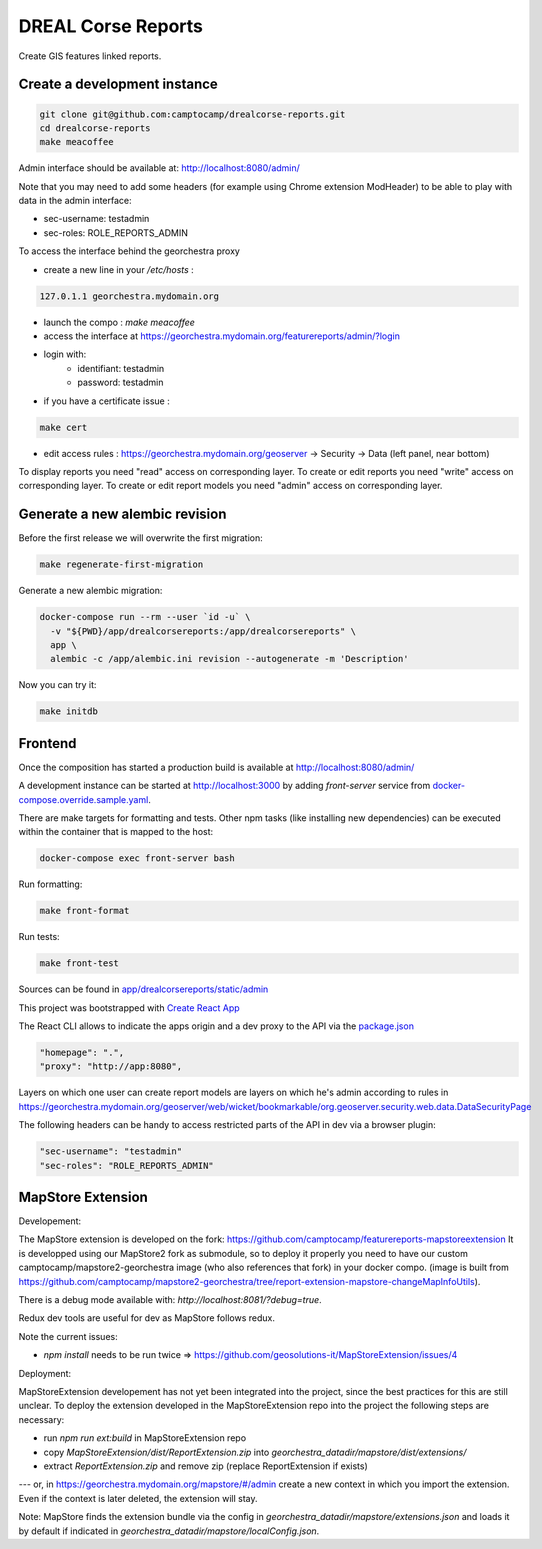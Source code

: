 DREAL Corse Reports
===================

Create GIS features linked reports.

Create a development instance
-----------------------------

.. code-block:: bash

    git clone git@github.com:camptocamp/drealcorse-reports.git
    cd drealcorse-reports
    make meacoffee

Admin interface should be available at:
http://localhost:8080/admin/

Note that you may need to add some headers (for example using Chrome extension ModHeader)
to be able to play with data in the admin interface:

* sec-username: testadmin
* sec-roles: ROLE_REPORTS_ADMIN

To access the interface behind the georchestra proxy

* create a new line in your `/etc/hosts` :

.. code-block:: bash

    127.0.1.1 georchestra.mydomain.org

* launch the compo : `make meacoffee`
* access the interface at https://georchestra.mydomain.org/featurereports/admin/?login
* login with:
   - identifiant: testadmin
   - password: testadmin
* if you have a certificate issue :

.. code-block:: bash

    make cert

* edit access rules : https://georchestra.mydomain.org/geoserver -> Security -> Data (left panel, near bottom)
To display reports you need "read" access on corresponding layer.
To create or edit reports you need "write" access on corresponding layer.
To create or edit report models you need "admin" access on corresponding layer.  

Generate a new alembic revision
-------------------------------

Before the first release we will overwrite the first migration:

.. code-block:: bash

   make regenerate-first-migration

Generate a new alembic migration:

.. code-block:: bash

    docker-compose run --rm --user `id -u` \
      -v "${PWD}/app/drealcorsereports:/app/drealcorsereports" \
      app \
      alembic -c /app/alembic.ini revision --autogenerate -m 'Description'

Now you can try it:

.. code-block:: bash

    make initdb

Frontend
--------

Once the composition has started a production build is available at http://localhost:8080/admin/

A development instance can be started at http://localhost:3000 by adding `front-server` service from `docker-compose.override.sample.yaml <docker-compose.override.sample.yaml>`_.

There are make targets for formatting and tests. Other npm tasks (like installing new dependencies) can be executed within the container that is mapped to the host:

.. code-block:: bash

    docker-compose exec front-server bash

Run formatting:

.. code-block:: bash

    make front-format

Run tests:

.. code-block:: bash

    make front-test

Sources can be found in `app/drealcorsereports/static/admin <app/drealcorsereports/static/admin>`_

This project was bootstrapped with `Create React App <https://github.com/facebook/create-react-app>`_

The React CLI allows to indicate the apps origin and a dev proxy to the API via the `package.json <app/drealcorsereports/static/admin/package.json>`_

.. code-block:: json

  "homepage": ".",
  "proxy": "http://app:8080",

Layers on which one user can create report models are layers on which he's admin according to rules in https://georchestra.mydomain.org/geoserver/web/wicket/bookmarkable/org.geoserver.security.web.data.DataSecurityPage

The following headers can be handy to access restricted parts of the API in dev via a browser plugin:

.. code-block:: json

  "sec-username": "testadmin"
  "sec-roles": "ROLE_REPORTS_ADMIN"

MapStore Extension
-----------------------------

Developement:

The MapStore extension is developed on the fork: https://github.com/camptocamp/featurereports-mapstoreextension
It is developped using our MapStore2 fork as submodule, so to deploy it properly you need to have our custom camptocamp/mapstore2-georchestra image (who also references that fork) in your docker compo. 
(image is built from https://github.com/camptocamp/mapstore2-georchestra/tree/report-extension-mapstore-changeMapInfoUtils).

There is a debug mode available with: `http://localhost:8081/?debug=true`.

Redux dev tools are useful for dev as MapStore follows redux.

Note the current issues:

* `npm install` needs to be run twice => https://github.com/geosolutions-it/MapStoreExtension/issues/4

Deployment:

MapStoreExtension developement has not yet been integrated into the project, since the best practices for this are still unclear.
To deploy the extension developed in the MapStoreExtension repo into the project the following steps are necessary:  

* run `npm run ext:build` in MapStoreExtension repo

* copy `MapStoreExtension/dist/ReportExtension.zip` into `georchestra_datadir/mapstore/dist/extensions/`
* extract `ReportExtension.zip` and remove zip (replace ReportExtension if exists) 
---
or, in https://georchestra.mydomain.org/mapstore/#/admin create a new context in which you import the extension. 
Even if the context is later deleted, the extension will stay.

Note: MapStore finds the extension bundle via the config in `georchestra_datadir/mapstore/extensions.json` 
and loads it by default if indicated in `georchestra_datadir/mapstore/localConfig.json`.
